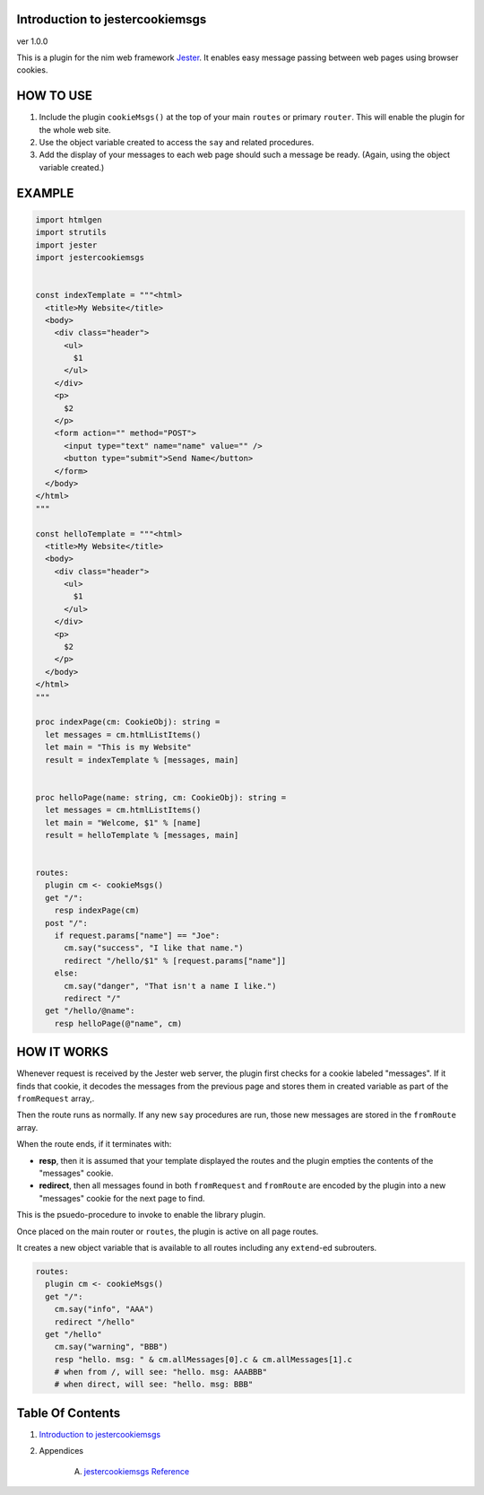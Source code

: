 Introduction to jestercookiemsgs
==============================================================================
ver 1.0.0

.. image:: https://raw.githubusercontent.com/yglukhov/nimble-tag/master/nimble.png
   :height: 34
   :width: 131
   :alt: nimble
   :target: https://nimble.directory/pkg/jestercookiemsgs

.. image:: https://repo.support/img/rst-banner.png
   :height: 34
   :width: 131
   :alt: repo.support
   :target: https://repo.support/gh/JohnAD/jestercookiemsgs

This is a plugin for the nim web
framework `Jester <https://github.com/dom96/jester>`__. It enables easy
message passing between web pages using browser cookies.

HOW TO USE
==========

1. Include the plugin ``cookieMsgs()`` at the top of your main ``routes``
   or primary ``router``. This will enable the plugin for the whole web site.

2. Use the object variable created to access the ``say`` and related procedures.

3. Add the display of your messages to each web page should such a message
   be ready. (Again, using the object variable created.)

EXAMPLE
=======

.. code:: nim


    import htmlgen
    import strutils
    import jester
    import jestercookiemsgs


    const indexTemplate = """<html>
      <title>My Website</title>
      <body>
        <div class="header">
          <ul>
            $1
          </ul>
        </div>
        <p>
          $2
        </p>
        <form action="" method="POST">
          <input type="text" name="name" value="" />
          <button type="submit">Send Name</button>
        </form>
      </body>
    </html>
    """

    const helloTemplate = """<html>
      <title>My Website</title>
      <body>
        <div class="header">
          <ul>
            $1
          </ul>
        </div>
        <p>
          $2
        </p>
      </body>
    </html>
    """

    proc indexPage(cm: CookieObj): string =
      let messages = cm.htmlListItems()
      let main = "This is my Website"
      result = indexTemplate % [messages, main]


    proc helloPage(name: string, cm: CookieObj): string =
      let messages = cm.htmlListItems()
      let main = "Welcome, $1" % [name]
      result = helloTemplate % [messages, main]


    routes:
      plugin cm <- cookieMsgs()
      get "/":
        resp indexPage(cm)
      post "/":
        if request.params["name"] == "Joe":
          cm.say("success", "I like that name.")
          redirect "/hello/$1" % [request.params["name"]]
        else:
          cm.say("danger", "That isn't a name I like.")
          redirect "/"
      get "/hello/@name":
        resp helloPage(@"name", cm)


HOW IT WORKS
============

Whenever request is received by the Jester web server, the plugin first
checks for a cookie labeled "messages". If it finds that cookie, it decodes
the messages from the previous page and stores them in created variable as
part of the ``fromRequest`` array,.

Then the route runs as normally. If any new ``say`` procedures are run, those
new messages are stored in the ``fromRoute`` array.

When the route ends, if it terminates with:

*  **resp**, then it is assumed that your template displayed the routes and the
   plugin empties the contents of the "messages" cookie.

*  **redirect**, then all messages found in both ``fromRequest`` and ``fromRoute``
   are encoded by the plugin into a new "messages" cookie for the next page to find.
This is the psuedo-procedure to invoke to enable the library plugin.

Once placed on the main router or ``routes``, the plugin is active on
all page routes.

It creates a new object variable that is available to all routes including
any ``extend``-ed subrouters.

.. code:: nim

    routes:
      plugin cm <- cookieMsgs()
      get "/":
        cm.say("info", "AAA")
        redirect "/hello"
      get "/hello"
        cm.say("warning", "BBB")
        resp "hello. msg: " & cm.allMessages[0].c & cm.allMessages[1].c
        # when from /, will see: "hello. msg: AAABBB"
        # when direct, will see: "hello. msg: BBB"




Table Of Contents
=================

1. `Introduction to jestercookiemsgs <https://github.com/JohnAD/jestercookiemsgs>`__
2. Appendices

    A. `jestercookiemsgs Reference <https://github.com/JohnAD/jestercookiemsgs/blob/master/docs/jestercookiemsgs-ref.rst>`__
